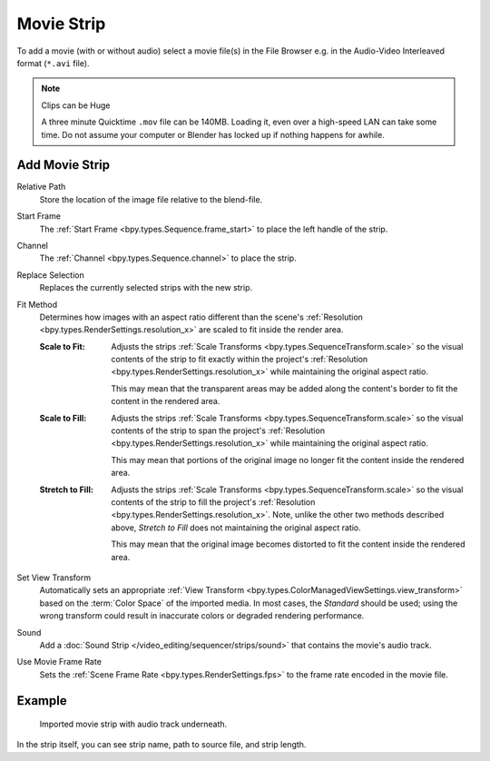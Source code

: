 .. _bpy.types.MovieSequence:

***********
Movie Strip
***********

To add a movie (with or without audio) select a movie file(s) in the File Browser
e.g. in the Audio-Video Interleaved format (``*.avi`` file).

.. note:: Clips can be Huge

   A three minute Quicktime ``.mov`` file can be 140MB.
   Loading it, even over a high-speed LAN can take some time.
   Do not assume your computer or Blender has locked up if nothing happens for awhile.


.. _bpy.ops.sequencer.movie_strip_add:

Add Movie Strip
===============

.. reference::

   :Menu:      :menuselection:`Add --> Movie`

Relative Path
   Store the location of the image file relative to the blend-file.

Start Frame
   The :ref:`Start Frame <bpy.types.Sequence.frame_start>` to place the left handle of the strip.

Channel
   The :ref:`Channel <bpy.types.Sequence.channel>` to place the strip.

Replace Selection
   Replaces the currently selected strips with the new strip.

Fit Method
   Determines how images with an aspect ratio different than the scene's
   :ref:`Resolution <bpy.types.RenderSettings.resolution_x>` are scaled to fit inside the render area.

   :Scale to Fit:
      Adjusts the strips :ref:`Scale Transforms <bpy.types.SequenceTransform.scale>` so the visual contents of
      the strip to fit exactly within the project's :ref:`Resolution <bpy.types.RenderSettings.resolution_x>`
      while maintaining the original aspect ratio.

      This may mean that the transparent areas may be added
      along the content's border to fit the content in the rendered area.
   :Scale to Fill:
      Adjusts the strips :ref:`Scale Transforms <bpy.types.SequenceTransform.scale>`
      so the visual contents of the strip to span the project's
      :ref:`Resolution <bpy.types.RenderSettings.resolution_x>` while maintaining the original aspect ratio.

      This may mean that portions of the original image no longer fit the content inside the rendered area.
   :Stretch to Fill:
      Adjusts the strips :ref:`Scale Transforms <bpy.types.SequenceTransform.scale>` so the visual contents of
      the strip to fill the project's :ref:`Resolution <bpy.types.RenderSettings.resolution_x>`. Note, unlike
      the other two methods described above, *Stretch to Fill* does not maintaining the original aspect ratio.

      This may mean that the original image becomes distorted to fit the content inside the rendered area.

Set View Transform
   Automatically sets an appropriate :ref:`View Transform <bpy.types.ColorManagedViewSettings.view_transform>`
   based on the :term:`Color Space` of the imported media. In most cases, the *Standard* should be used;
   using the wrong transform could result in inaccurate colors or degraded rendering performance.

Sound
   Add a :doc:`Sound Strip </video_editing/sequencer/strips/sound>` that contains the movie's audio track.

Use Movie Frame Rate
   Sets the :ref:`Scene Frame Rate <bpy.types.RenderSettings.fps>` to the frame rate encoded in the movie file.


Example
=======

.. figure:: /images/video-editing_sequencer_strips_movie-image_example.png

   Imported movie strip with audio track underneath.

In the strip itself, you can see strip name, path to source file, and strip length.
